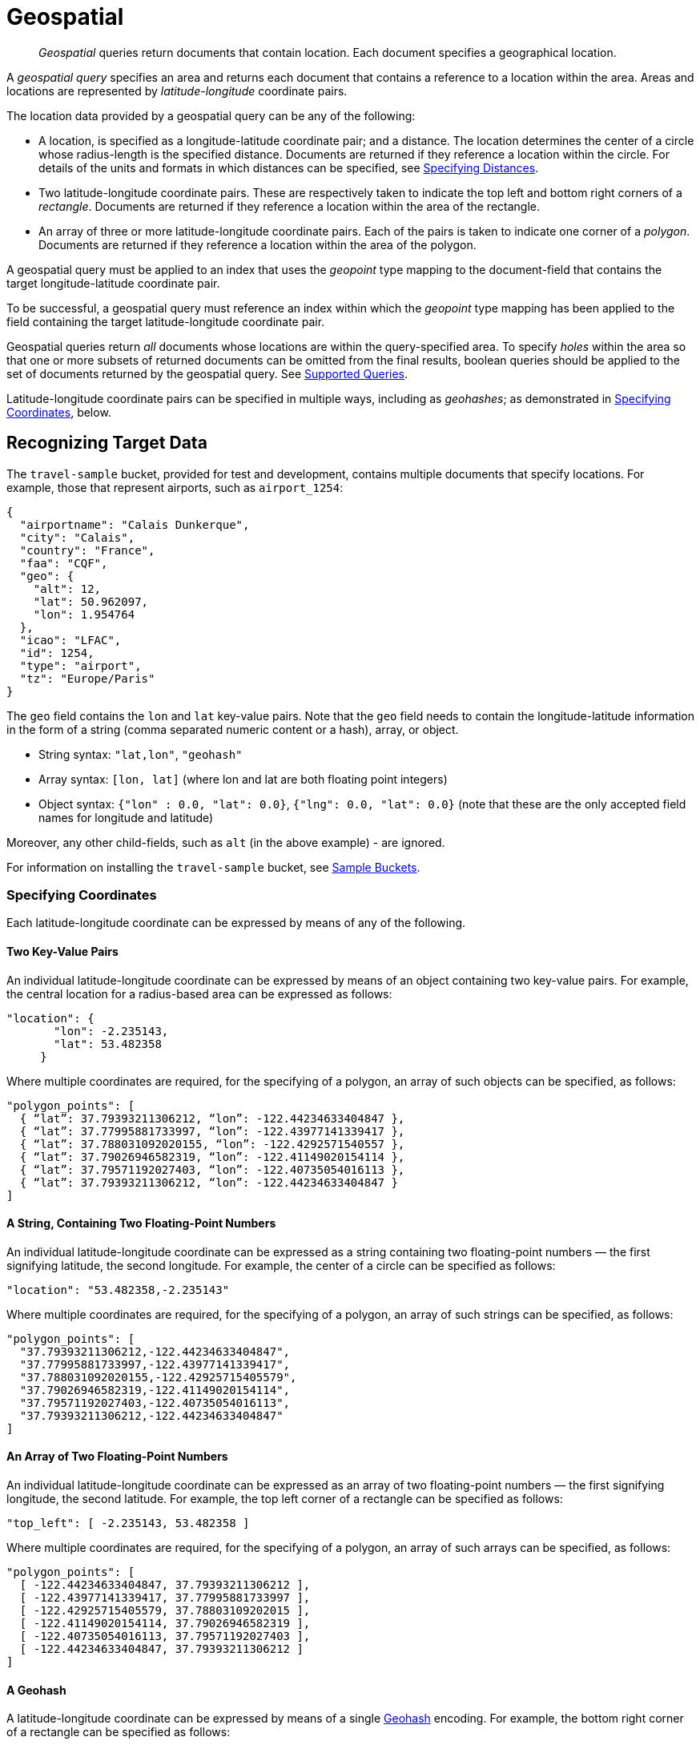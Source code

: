[#geospatial-queries]
= Geospatial

[abstract]
_Geospatial_ queries return documents that contain location. Each document specifies a geographical location.

A _geospatial query_ specifies an area and returns each document that contains a reference to a location within the area.
Areas and locations are represented by  _latitude_-_longitude_ coordinate pairs.

The location data provided by a geospatial query can be any of the following:

* A location, is specified as a longitude-latitude coordinate pair; and a distance.
The location determines the center of a circle whose radius-length is the specified distance.
Documents are returned if they reference a location within the circle. For details of the units and formats in which distances can be specified, see xref:fts:fts-supported-queries-geo-spatial.adoc#specifying-distances[Specifying Distances].

* Two latitude-longitude coordinate pairs.
These are respectively taken to indicate the top left and bottom right corners of a _rectangle_.
Documents are returned if they reference a location within the area of the rectangle.

* An array of three or more latitude-longitude coordinate pairs.
Each of the pairs is taken to indicate one corner of a _polygon_.
Documents are returned if they reference a location within the area of the polygon.

A geospatial query must be applied to an index that uses the _geopoint_ type mapping to the document-field that contains the target longitude-latitude coordinate pair.

To be successful, a geospatial query must reference an index within which the _geopoint_ type mapping has been applied to the field containing the target latitude-longitude coordinate pair.

Geospatial queries return _all_ documents whose locations are within the query-specified area.
To specify _holes_ within the area so that one or more subsets of returned documents can be omitted from the final results, boolean queries should be applied to the set of documents returned by the geospatial query.
See xref:fts-supported-queries.adoc[Supported Queries].

Latitude-longitude coordinate pairs can be specified in multiple ways, including as _geohashes_; as demonstrated in xref:fts:fts-supported-queries-geo-spatial.adoc#specifying-coordinates[Specifying Coordinates], below.

[#recognizing_target_data]
== Recognizing Target Data

The `travel-sample` bucket, provided for test and development, contains multiple documents that specify locations.
For example, those that represent airports, such as `airport_1254`:

[source, json]
----
{
  "airportname": "Calais Dunkerque",
  "city": "Calais",
  "country": "France",
  "faa": "CQF",
  "geo": {
    "alt": 12,
    "lat": 50.962097,
    "lon": 1.954764
  },
  "icao": "LFAC",
  "id": 1254,
  "type": "airport",
  "tz": "Europe/Paris"
}
----

The `geo` field contains the `lon` and `lat` key-value pairs.
Note that the `geo` field needs to contain the longitude-latitude information in the form of a string (comma separated numeric content or a hash), array, or object.

* String syntax: `"lat,lon"`, `"geohash"`
* Array syntax: `[lon, lat]` (where lon and lat are both floating point integers)
* Object syntax: `{"lon" : 0.0, "lat": 0.0}`, `{"lng": 0.0, "lat": 0.0}` (note that these are the only accepted field names for longitude and latitude)

Moreover, any other child-fields, such as `alt` (in the above example) - are ignored.

For information on installing the `travel-sample` bucket, see xref:manage:manage-settings/install-sample-buckets.adoc[Sample Buckets].

[#specifying-coordinates]
=== Specifying Coordinates

Each latitude-longitude coordinate can be expressed by means of any of the following.

[#two-key-value-pairs]
==== Two Key-Value Pairs

An individual latitude-longitude coordinate can be expressed by means of an object containing two key-value pairs.
For example, the central location for a radius-based area can be expressed as follows:

[source, json]
----
"location": {
       "lon": -2.235143,
       "lat": 53.482358
     }
----

Where multiple coordinates are required, for the specifying of a polygon, an array of such objects can be specified, as follows:

[source, json]
----
"polygon_points": [
  { “lat”: 37.79393211306212, “lon”: -122.44234633404847 },
  { “lat”: 37.77995881733997, “lon”: -122.43977141339417 },
  { “lat”: 37.788031092020155, “lon”: -122.4292571540557 },
  { “lat”: 37.79026946582319, “lon”: -122.41149020154114 },
  { “lat”: 37.79571192027403, “lon”: -122.40735054016113 },
  { “lat”: 37.79393211306212, “lon”: -122.44234633404847 }
]
----

[#a-string-containing-two-floating-point-numbers]
==== A String, Containing Two Floating-Point Numbers

An individual latitude-longitude coordinate can be expressed as a string containing two floating-point numbers &#8212; the first signifying latitude, the second longitude.
For example, the center of a circle can be specified as follows:

[source, json]
----
"location": "53.482358,-2.235143"
----

Where multiple coordinates are required, for the specifying of a polygon, an array of such strings can be specified, as follows:

[source, json]
----
"polygon_points": [
  "37.79393211306212,-122.44234633404847",
  "37.77995881733997,-122.43977141339417",
  "37.788031092020155,-122.42925715405579",
  "37.79026946582319,-122.41149020154114",
  "37.79571192027403,-122.40735054016113",
  "37.79393211306212,-122.44234633404847"
]
----

[#an-array-of-floating-point-numbers]
==== An Array of Two Floating-Point Numbers

An individual latitude-longitude coordinate can be expressed as an array of two floating-point numbers &#8212; the first signifying longitude, the second latitude.
For example, the top left corner of a rectangle can be specified as follows:

[source,javascript]
----
"top_left": [ -2.235143, 53.482358 ]
----

Where multiple coordinates are required, for the specifying of a polygon, an array of such arrays can be specified, as follows:

[source, json]
----
"polygon_points": [
  [ -122.44234633404847, 37.79393211306212 ],
  [ -122.43977141339417, 37.77995881733997 ],
  [ -122.42925715405579, 37.78803109202015 ],
  [ -122.41149020154114, 37.79026946582319 ],
  [ -122.40735054016113, 37.79571192027403 ],
  [ -122.44234633404847, 37.79393211306212 ]
]
----

[#a-geohash]
==== A Geohash

A latitude-longitude coordinate can be expressed by means of a single https://en.wikipedia.org/wiki/Geohash[Geohash] encoding.
For example, the bottom right corner of a rectangle can be specified as follows:

[source, json]
----
"bottom_right": "gcw2m0hmm6hs"
----

Where multiple coordinates are required, for the specifying of a polygon, an array of geohashes can be specified, as follows:

[source, json]
----
"polygon_points": [
  “9q8zjbkp”,
  “9q8yvvdh”,
  “9q8yyp1e”,
  “9q8yyrw8”,
  “9q8zn83x”,
  “9q8zjb0j”
]
----

Means of latitude-longitude conversion to and from this format are provided at http://geohash.co/[Geohash Converter].
Additional information, including on the _precision_ of values specified in this format, is provided at https://www.movable-type.co.uk/scripts/geohash.html[Movable Type Scripts &#8212; Geohashes].

[#specifying-distances]
=== Specifying Distances

Multiple unit-types can be used to express distance.
These are listed in the table below, with the strings that specify them in REST queries.

[#geospatial-distance-units,cols="1,2"]
|===
| Units | Specify with

| inches
| `in` or `inch`

| feet
| `ft` or `feet`

| yards
| `yd` or `yards`

| miles
| `mi` or `miles`

| nautical miles
| `nm` or `nauticalmiles`

| millimeters
| `mm` or `millimeters`

| centimeters
| `cm` or `centimeters`

| meters
| `m` or `meters`

| kilometers
| `km` or `kilometers`

|===

The integer used to specify the number of units must precede the unit-name, with no space left in-between.
For example, _five inches_ can be specified either by the string `"5in"`, or by the string `"5inches"`; while _thirteen nautical miles_ can be specified as either `"13nm"` or `"13nauticalmiles"`.

If the unit cannot be determined, the entire string is parsed, and the distance is assumed to be in _meters_.

[#creating_a_geospatial_index]
=== Creating a Geospatial Index

To be successful, a geospatial query must reference an index that applies the _geopoint_ type mapping to the field containing the latitude-longitude coordinate pair.
This can be achieved with Couchbase Web Console, or with the REST endpoints provided for managing xref:rest-api:rest-fts-indexing.adoc[Indexes].
Detailed instructions for setting up indexes, and specifying type mappings, are provided in xref:fts-creating-indexes.adoc[Creating Indexes].
For initial experimentation with geospatial querying, the `geo` field of documents within the `travel-sample` bucket can be specified as a child field of the `default` type mapping, as follows:

[#fts_geopoint_definition]
image::fts-geopoint-definition.png[,620,align=left]

The index so created can also be specified by means of the Couchbase REST API.
See xref:fts-demonstration-indexes.adoc[Demonstration Indexes] for the body of the index to be used, and see xref:fts-creating-index-with-rest-api.adoc[Index Creation with the REST API] for information on using the REST syntax.

[#creating_geospatial_rest_query_radius_based]
=== Creating a Query: Radius-Based

This section and those following, provide examples of the query-bodies required to make geospatial queries with the Couchbase REST API.
Note that more detailed information on performing queries with the Couchbase REST API can be found in xref:fts-searching-with-the-rest-api.adoc[Searching with the REST API]; which shows how to use the full `curl` command and how to incorporate query-bodies into it.

The following query-body specifies a longitude of `-2.235143` and a latitude of `53.482358`.
The target-field `geo` is specified, as is a `distance` of `100` miles: this is the radius within which target-locations must reside for their documents to be returned.

[source, json]
----
{
  "from": 0,
  "size": 10,
  "query": {
    "location": {
      "lon": -2.235143,
      "lat": 53.482358
     },
      "distance": "100mi",
      "field": "geo"
    },
  "sort": [
    {
      "by": "geo_distance",
      "field": "geo",
      "unit": "mi",
      "location": {
      "lon": -2.235143,
      "lat": 53.482358
      }
    }
  ]
}
----

The query contains a `sort` object, which specifies that the returned documents should be ordered in terms of their _geo_distance_ from specified `lon` and `lat` coordinates: these values need not be identical to those specified in the `query` object.

A subset of formatted console output might appear as follows:

[source, json]
----
"hits": [
  {
    "index": "geoIndex_61d8c796ef7f4360_acbbef99",
    "id": "landmark_17411",
    "score": 1.4045076008239446e-06,
    "sort": [
      " \u0001?E#9>N\f\"e"
    ]
  },
  {
    "index": "geoIndex_61d8c796ef7f4360_acbbef99",
    "id": "landmark_17409",
    "score": 1.4045076008239446e-06,
    "sort": [
      " \u0001?O~i*(kD,"
    ]
  },
  {
    "index": "geoIndex_61d8c796ef7f4360_acbbef99",
    "id": "landmark_17403",
    "score": 1.4045076008239446e-06,
    "sort": [
      " \u0001?Sg*|/t\u001f\u0002"
    ]
  },
  {
    "index": "geoIndex_61d8c796ef7f4360_acbbef99",
    "id": "hotel_17413",
    "score": 1.4045076008239446e-06,
    "sort": [
      " \u0001?U]S\\.e\u0002_"
   ]
  }
]
----

[#creating_geospatial_rest_query_bounding_box_based]
=== Creating a Query: Rectangle-Based

In the following query-body, the `top_left` of a rectangle is expressed by means of an array of two floating-point numbers, specifying a longitude of `-2.235143` and a latitude of `53.482358`.
The `bottom_right` is expressed by means of key-value pairs, specifying a longitude of `28.955043` and a latitude of `40.991862`.
The results are specified to be sorted on `name` alone.

[source, json]
----
{
  "from": 0,
  "size": 10,
  "query": {
    "top_left": [-2.235143, 53.482358],
    "bottom_right": {
      "lon": 28.955043,
      "lat": 40.991862
     },
    "field": "geo"
  },
  "sort": [
    "name"
  ]
}
----

A subset of formatted output might appear as follows:

[source, json]
----
"hits": [
  {
    "index": "geoIndex_61d8c796ef7f4360_acbbef99",
    "id": "landmark_17411",
    "score": 1.4045076008239446e-06,
    "sort": [
      " \u0001?E#9>N\f\"e"
    ]
  },
  {
    "index": "geoIndex_61d8c796ef7f4360_acbbef99",
    "id": "landmark_17409",
    "score": 1.4045076008239446e-06,
    "sort": [
      " \u0001?O~i*(kD,"
    ]
  },
  {
    "index": "geoIndex_61d8c796ef7f4360_acbbef99",
    "id": "landmark_17403",
    "score": 1.4045076008239446e-06,
    "sort": [
      " \u0001?Sg*|/t\u001f\u0002"
    ]
  },
  {
    "index": "geoIndex_61d8c796ef7f4360_acbbef99",
    "id": "hotel_17413",
    "score": 1.4045076008239446e-06,
    "sort": [
      " \u0001?U]S\\.e\u0002_"
    ]
  }
 ]
----

[#creating_geospatial_rest_query_polygon_based]
=== Creating a Query: Polygon-Based

The following query-body uses an array, each of whose elements is a string, containing two floating-point numbers; to specify the latitude and longitude of each of the corners of a polygon &#8212; known as _polygon points_.
In each string, the `lat` floating-point value precedes the `lon.`

Here, the last-specified string in the array is identical to the initial string, thus explicitly closing the box.
However, specifying an explicit closure in this way is optional: closure will be inferred by Couchbase Server if not explicitly specified.

If a target data-location falls within the box, its document is returned.
The results are specified to be sorted on `name` alone.

[source, json]
----
{
  "query": {
    "field": "geo",
    "polygon_points": [
      "37.79393211306212,-122.44234633404847",
      "37.77995881733997,-122.43977141339417",
      "37.788031092020155,-122.42925715405579",
      "37.79026946582319,-122.41149020154114",
      "37.79571192027403,-122.40735054016113",
      "37.79393211306212,-122.44234633404847"
    ]
  },
  "sort": [
    "name"
  ]
}
----

A subset of formatted output might appear as follows:

[source,json]
----
    "hits": [
      {
        "index": "geoIndex_661ef3af66ee41b5_54820232",
        "id": "landmark_25944",
        "score": 0.3214575420492102,
        "sort": [
          "4"
        ]
      },
      {
        "index": "geoIndex_661ef3af66ee41b5_aa574717",
        "id": "landmark_25681",
        "score": 0.05294915340807584,
        "sort": [
          "alta"
        ]
      },
      {
        "index": "geoIndex_661ef3af66ee41b5_13aa53f3",
        "id": "landmark_25686",
        "score": 0.28955510851484045,
        "sort": [
          "atherton"
        ]
      }
    ]
----


